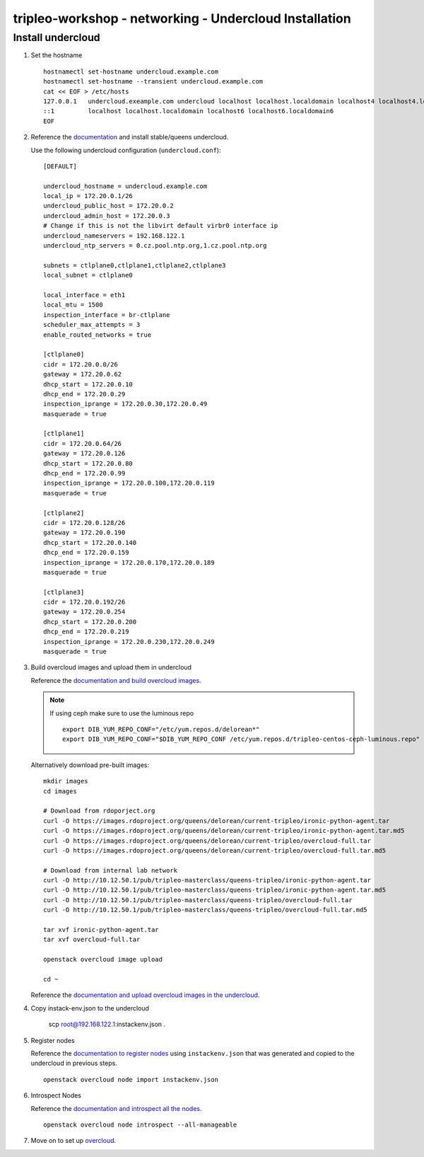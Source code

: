 tripleo-workshop - networking - Undercloud Installation
#######################################################

Install undercloud
------------------

#. Set the hostname

   ::

     hostnamectl set-hostname undercloud.example.com
     hostnamectl set-hostname --transient undercloud.example.com
     cat << EOF > /etc/hosts
     127.0.0.1   undercloud.exeample.com undercloud localhost localhost.localdomain localhost4 localhost4.localdomain4
     ::1         localhost localhost.localdomain localhost6 localhost6.localdomain6
     EOF


#. Reference the
   `documentation <https://docs.openstack.org/tripleo-docs/latest/install/installation/installation.html>`_
   and install stable/queens undercloud.

   Use the following undercloud configuration (``undercloud.conf``)::

     [DEFAULT]

     undercloud_hostname = undercloud.example.com
     local_ip = 172.20.0.1/26
     undercloud_public_host = 172.20.0.2
     undercloud_admin_host = 172.20.0.3
     # Change if this is not the libvirt default virbr0 interface ip
     undercloud_nameservers = 192.168.122.1
     undercloud_ntp_servers = 0.cz.pool.ntp.org,1.cz.pool.ntp.org

     subnets = ctlplane0,ctlplane1,ctlplane2,ctlplane3
     local_subnet = ctlplane0

     local_interface = eth1
     local_mtu = 1500
     inspection_interface = br-ctlplane
     scheduler_max_attempts = 3
     enable_routed_networks = true

     [ctlplane0]
     cidr = 172.20.0.0/26
     gateway = 172.20.0.62
     dhcp_start = 172.20.0.10
     dhcp_end = 172.20.0.29
     inspection_iprange = 172.20.0.30,172.20.0.49
     masquerade = true

     [ctlplane1]
     cidr = 172.20.0.64/26
     gateway = 172.20.0.126
     dhcp_start = 172.20.0.80
     dhcp_end = 172.20.0.99
     inspection_iprange = 172.20.0.100,172.20.0.119
     masquerade = true

     [ctlplane2]
     cidr = 172.20.0.128/26
     gateway = 172.20.0.190
     dhcp_start = 172.20.0.140
     dhcp_end = 172.20.0.159
     inspection_iprange = 172.20.0.170,172.20.0.189
     masquerade = true

     [ctlplane3]
     cidr = 172.20.0.192/26
     gateway = 172.20.0.254
     dhcp_start = 172.20.0.200
     dhcp_end = 172.20.0.219
     inspection_iprange = 172.20.0.230,172.20.0.249
     masquerade = true

#. Build overcloud images and upload them in undercloud

   Reference the
   `documentation and build overcloud images
   <https://docs.openstack.org/tripleo-docs/latest/install/basic_deployment/basic_deployment_cli.html#get-images>`_.

   .. NOTE:: If using ceph make sure to use the luminous repo
             ::

               export DIB_YUM_REPO_CONF="/etc/yum.repos.d/delorean*"
               export DIB_YUM_REPO_CONF="$DIB_YUM_REPO_CONF /etc/yum.repos.d/tripleo-centos-ceph-luminous.repo"

   Alternatively download pre-built images::

     mkdir images
     cd images

     # Download from rdoporject.org
     curl -O https://images.rdoproject.org/queens/delorean/current-tripleo/ironic-python-agent.tar
     curl -O https://images.rdoproject.org/queens/delorean/current-tripleo/ironic-python-agent.tar.md5
     curl -O https://images.rdoproject.org/queens/delorean/current-tripleo/overcloud-full.tar
     curl -O https://images.rdoproject.org/queens/delorean/current-tripleo/overcloud-full.tar.md5

     # Download from internal lab network
     curl -O http://10.12.50.1/pub/tripleo-masterclass/queens-tripleo/ironic-python-agent.tar
     curl -O http://10.12.50.1/pub/tripleo-masterclass/queens-tripleo/ironic-python-agent.tar.md5
     curl -O http://10.12.50.1/pub/tripleo-masterclass/queens-tripleo/overcloud-full.tar
     curl -O http://10.12.50.1/pub/tripleo-masterclass/queens-tripleo/overcloud-full.tar.md5

     tar xvf ironic-python-agent.tar
     tar xvf overcloud-full.tar

     openstack overcloud image upload

     cd ~

   Reference the
   `documentation and upload overcloud images in the undercloud
   <https://docs.openstack.org/tripleo-docs/latest/install/basic_deployment/basic_deployment_cli.html#upload-images>`_.


#. Copy instack-env.json to the undercloud

     scp root@192.168.122.1:instackenv.json .

#. Register nodes

   Reference the
   `documentation to register nodes
   <https://docs.openstack.org/tripleo-docs/latest/install/basic_deployment/basic_deployment_cli.html#register-nodes>`_
   using ``instackenv.json`` that was generated and copied
   to the undercloud in previous steps.

   ::

     openstack overcloud node import instackenv.json

#. Introspect Nodes

   Reference the
   `documentation and introspect all the nodes
   <https://docs.openstack.org/tripleo-docs/latest/install/basic_deployment/basic_deployment_cli.html#introspect-nodes>`_.

   ::

     openstack overcloud node introspect --all-manageable

#.  Move on to set up `overcloud <https://github.com/redhat-openstack/tripleo-workshop/tree/master/networking/overcloud>`_.